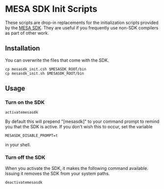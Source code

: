 * MESA SDK Init Scripts
These scripts are drop-in replacements for the initialization scripts
provided by the [[http://www.astro.wisc.edu/~townsend/static.php?ref%3Dmesasdk][MESA SDK]].  They are useful if you frequently use
non-SDK compilers as part of other work.
** Installation
You can overwrite the files that come with the SDK.
#+BEGIN_EXAMPLE
cp mesasdk_init.csh $MESASDK_ROOT/bin
cp mesasdk_init.sh $MESASDK_ROOT/bin
#+END_EXAMPLE
** Usage
*** Turn on the SDK
#+BEGIN_EXAMPLE
activatemesasdk
#+END_EXAMPLE

By default this will prepend "[mesasdk]" to your command prompt to
remind you that the SDK is active.  If you don't wish this to occur,
set the variable
#+BEGIN_EXAMPLE
MESASDK_DISABLE_PROMPT=t
#+END_EXAMPLE
in your shell.

*** Turn off the SDK
When you activate the SDK, it makes the following command available.
Issuing it removes the SDK from your system paths.
#+BEGIN_EXAMPLE
deactivatemesasdk
#+END_EXAMPLE

